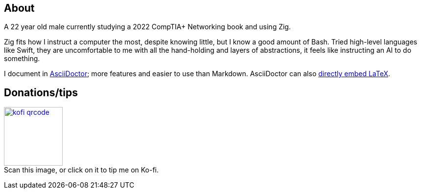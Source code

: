 == About
A 22 year old male currently studying a 2022 CompTIA+ Networking book and using Zig.

Zig fits how I instruct a computer the most, despite knowing little, but I know a good amount of Bash. Tried high-level languages like Swift, they are uncomfortable to me with all the hand-holding and layers of abstractions, it feels like instructing an AI to do something.

I document in https://docs.asciidoctor.org/asciidoctor/latest/#what-is-asciidoctor[AsciiDoctor]; more features and easier to use than Markdown. AsciiDoctor can also https://docs.asciidoctor.org/asciidoc/latest/stem/[directly embed LaTeX].

== Donations/tips
image:kofi_qrcode.png[width=120,height=120,link="https://ko-fi.com/felikcat"] +
Scan this image, or click on it to tip me on Ko-fi.
